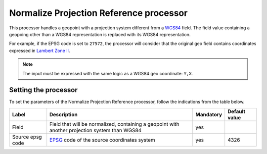 Normalize Projection Reference processor
========================================

This processor handles a geopoint with a projection system different from a `WGS84 <http://en.wikipedia.org/wiki/WGS_84>`_ field. The field value containing a geopoing other than a WGS84 representation is replaced with its WGS84 representation.

For example, if the EPSG code is set to ``27572``, the processor will consider that the original geo field contains coordinates expressed in `Lambert Zone II <http://spatialreference.org/ref/epsg/ntf-paris-lambert-zone-ii/>`_.

.. note::
    The input must be expressed with the same logic as a WGS84 geo coordinate: ``Y,X``.

Setting the processor
---------------------

To set the parameters of the Normalize Projection Reference processor, follow the indications from the table below.

.. list-table::
  :header-rows: 1

  * * Label
    * Description
    * Mandatory
    * Default value
  * * Field
    * Field that will be normalized, containing a geopoint with another projection system than WGS84
    * yes
    *
  * * Source epsg code
    * `EPSG <http://spatialreference.org/ref/epsg/>`_ code of the source coordinates system
    * yes
    * 4326
